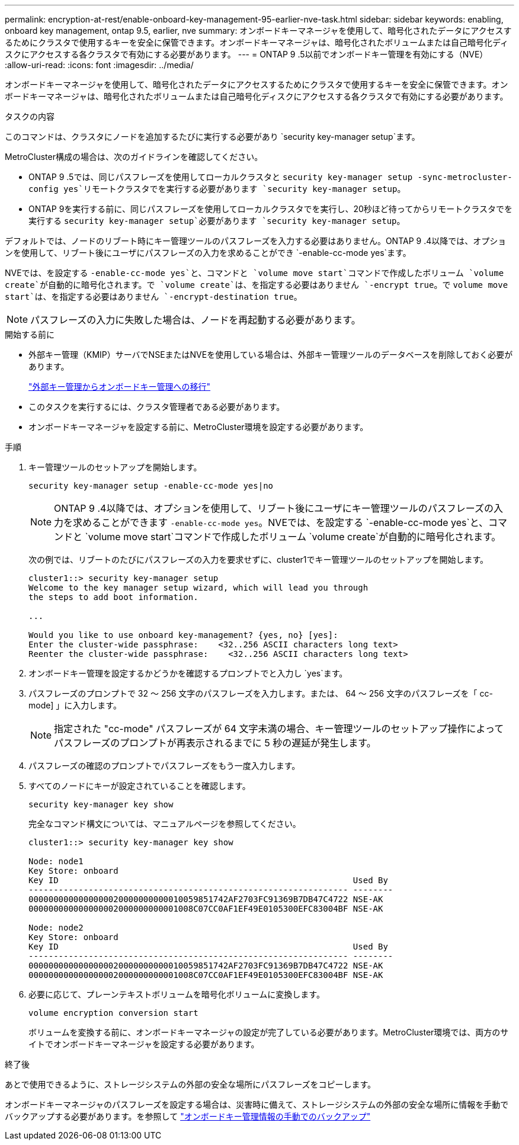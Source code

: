 ---
permalink: encryption-at-rest/enable-onboard-key-management-95-earlier-nve-task.html 
sidebar: sidebar 
keywords: enabling, onboard key management, ontap 9.5, earlier, nve 
summary: オンボードキーマネージャを使用して、暗号化されたデータにアクセスするためにクラスタで使用するキーを安全に保管できます。オンボードキーマネージャは、暗号化されたボリュームまたは自己暗号化ディスクにアクセスする各クラスタで有効にする必要があります。 
---
= ONTAP 9 .5以前でオンボードキー管理を有効にする（NVE）
:allow-uri-read: 
:icons: font
:imagesdir: ../media/


[role="lead"]
オンボードキーマネージャを使用して、暗号化されたデータにアクセスするためにクラスタで使用するキーを安全に保管できます。オンボードキーマネージャは、暗号化されたボリュームまたは自己暗号化ディスクにアクセスする各クラスタで有効にする必要があります。

.タスクの内容
このコマンドは、クラスタにノードを追加するたびに実行する必要があり `security key-manager setup`ます。

MetroCluster構成の場合は、次のガイドラインを確認してください。

* ONTAP 9 .5では、同じパスフレーズを使用してローカルクラスタと `security key-manager setup -sync-metrocluster-config yes`リモートクラスタでを実行する必要があります `security key-manager setup`。
* ONTAP 9を実行する前に、同じパスフレーズを使用してローカルクラスタでを実行し、20秒ほど待ってからリモートクラスタでを実行する `security key-manager setup`必要があります `security key-manager setup`。


デフォルトでは、ノードのリブート時にキー管理ツールのパスフレーズを入力する必要はありません。ONTAP 9 .4以降では、オプションを使用して、リブート後にユーザにパスフレーズの入力を求めることができ `-enable-cc-mode yes`ます。

NVEでは、を設定する `-enable-cc-mode yes`と、コマンドと `volume move start`コマンドで作成したボリューム `volume create`が自動的に暗号化されます。で `volume create`は、を指定する必要はありません `-encrypt true`。で `volume move start`は、を指定する必要はありません `-encrypt-destination true`。


NOTE: パスフレーズの入力に失敗した場合は、ノードを再起動する必要があります。

.開始する前に
* 外部キー管理（KMIP）サーバでNSEまたはNVEを使用している場合は、外部キー管理ツールのデータベースを削除しておく必要があります。
+
link:delete-key-management-database-task.html["外部キー管理からオンボードキー管理への移行"]

* このタスクを実行するには、クラスタ管理者である必要があります。
* オンボードキーマネージャを設定する前に、MetroCluster環境を設定する必要があります。


.手順
. キー管理ツールのセットアップを開始します。
+
`security key-manager setup -enable-cc-mode yes|no`

+
[NOTE]
====
ONTAP 9 .4以降では、オプションを使用して、リブート後にユーザにキー管理ツールのパスフレーズの入力を求めることができます `-enable-cc-mode yes`。NVEでは、を設定する `-enable-cc-mode yes`と、コマンドと `volume move start`コマンドで作成したボリューム `volume create`が自動的に暗号化されます。

====
+
次の例では、リブートのたびにパスフレーズの入力を要求せずに、cluster1でキー管理ツールのセットアップを開始します。

+
[listing]
----
cluster1::> security key-manager setup
Welcome to the key manager setup wizard, which will lead you through
the steps to add boot information.

...

Would you like to use onboard key-management? {yes, no} [yes]:
Enter the cluster-wide passphrase:    <32..256 ASCII characters long text>
Reenter the cluster-wide passphrase:    <32..256 ASCII characters long text>
----
. オンボードキー管理を設定するかどうかを確認するプロンプトでと入力し `yes`ます。
. パスフレーズのプロンプトで 32 ～ 256 文字のパスフレーズを入力します。または、 64 ～ 256 文字のパスフレーズを「 cc-mode] 」に入力します。
+
[NOTE]
====
指定された "cc-mode" パスフレーズが 64 文字未満の場合、キー管理ツールのセットアップ操作によってパスフレーズのプロンプトが再表示されるまでに 5 秒の遅延が発生します。

====
. パスフレーズの確認のプロンプトでパスフレーズをもう一度入力します。
. すべてのノードにキーが設定されていることを確認します。
+
`security key-manager key show`

+
完全なコマンド構文については、マニュアルページを参照してください。

+
[listing]
----
cluster1::> security key-manager key show

Node: node1
Key Store: onboard
Key ID                                                           Used By
---------------------------------------------------------------- --------
0000000000000000020000000000010059851742AF2703FC91369B7DB47C4722 NSE-AK
000000000000000002000000000001008C07CC0AF1EF49E0105300EFC83004BF NSE-AK

Node: node2
Key Store: onboard
Key ID                                                           Used By
---------------------------------------------------------------- --------
0000000000000000020000000000010059851742AF2703FC91369B7DB47C4722 NSE-AK
000000000000000002000000000001008C07CC0AF1EF49E0105300EFC83004BF NSE-AK
----
. 必要に応じて、プレーンテキストボリュームを暗号化ボリュームに変換します。
+
`volume encryption conversion start`

+
ボリュームを変換する前に、オンボードキーマネージャの設定が完了している必要があります。MetroCluster環境では、両方のサイトでオンボードキーマネージャを設定する必要があります。



.終了後
あとで使用できるように、ストレージシステムの外部の安全な場所にパスフレーズをコピーします。

オンボードキーマネージャのパスフレーズを設定する場合は、災害時に備えて、ストレージシステムの外部の安全な場所に情報を手動でバックアップする必要があります。を参照して link:backup-key-management-information-manual-task.html["オンボードキー管理情報の手動でのバックアップ"]
